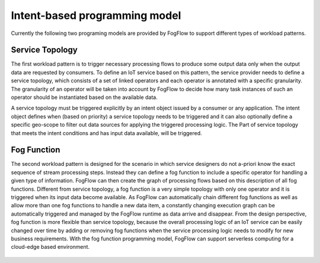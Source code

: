 *****************************************
Intent-based programming model
*****************************************

Currently the following two programing models are provided by FogFlow to support different types of workload patterns.


Service Topology
==================================

The first workload pattern is to trigger necessary processing flows to produce some output data 
only when the output data are requested by consumers. 
To define an IoT service based on this pattern, 
the service provider needs to define a service topology, 
which consists of a set of linked operators and each operator is annotated with a specific granularity. 
The granularity of an operator will be taken into account 
by FogFlow to decide how many task instances of such an operator should be instantiated based on the available data. 

A service topology must be triggered explicitly by an intent object issued by a consumer or any application. 
The intent object defines when (based on priority) a service topology needs to be triggered 
and it can also optionally define a specific geo-scope to filter out data sources for applying the triggered processing logic. The Part of service topology that meets the intent conditions and has input data available, will be triggered.

.. figure:: figures/service-topology-concept.png


Fog Function
==================================

The second workload pattern is designed for the scenario in which service designers 
do not a-priori know the exact sequence of stream processing steps. 
Instead they can define a fog function to include a specific operator for handling a given type of information. 
FogFlow can then create the graph of processing flows based on this description of all fog functions. 
Different from service topology, a fog function is a very simple topology 
with only one operator and it is triggered when its input data become available. 
As FogFlow can automatically chain different fog functions as well as allow 
more than one fog functions to handle a new data item, 
a constantly changing execution graph can be automatically triggered and managed 
by the FogFlow runtime as data arrive and disappear. 
From the design perspective, fog function is more flexible than service topology, 
because the overall processing logic of an IoT service can be easily changed over time 
by adding or removing fog functions when the service processing logic needs to modify for new business requirements. 
With the fog function programming model, FogFlow can support serverless computing for a cloud-edge based environment. 


.. figure:: figures/function-orchestration.png



